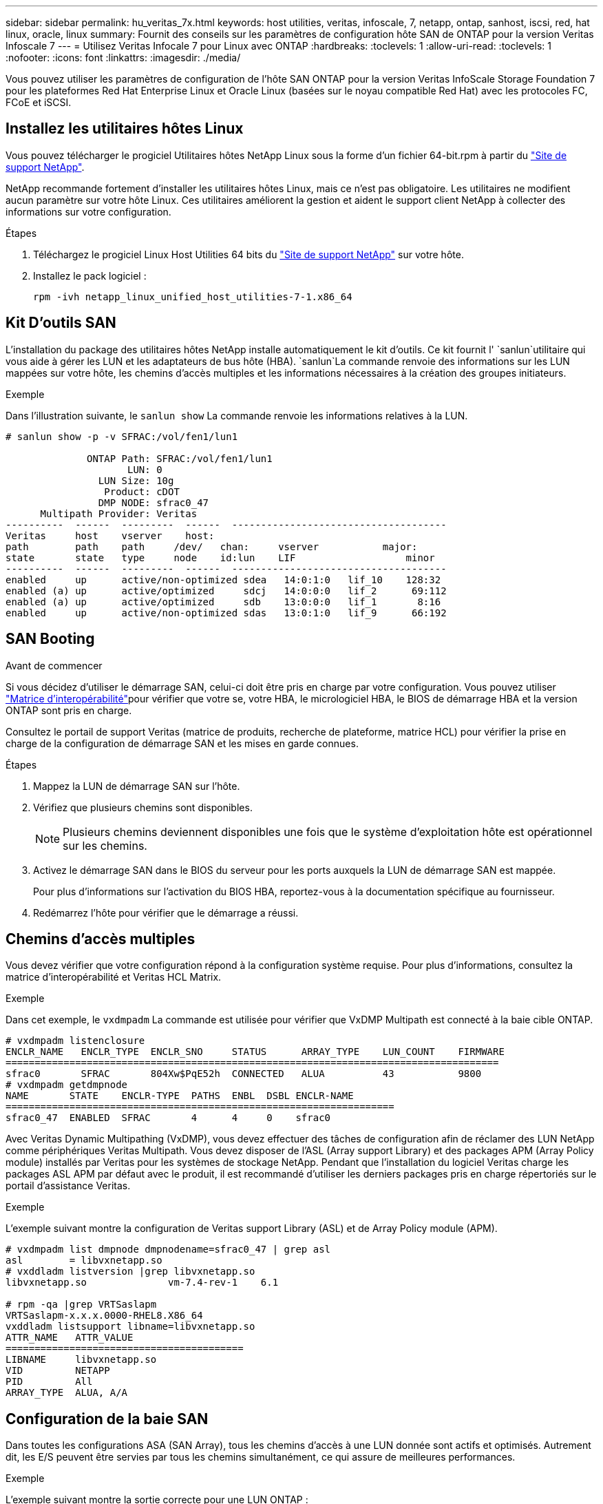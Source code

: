 ---
sidebar: sidebar 
permalink: hu_veritas_7x.html 
keywords: host utilities, veritas, infoscale, 7, netapp, ontap, sanhost, iscsi, red, hat linux, oracle, linux 
summary: Fournit des conseils sur les paramètres de configuration hôte SAN de ONTAP pour la version Veritas Infoscale 7 
---
= Utilisez Veritas Infocale 7 pour Linux avec ONTAP
:hardbreaks:
:toclevels: 1
:allow-uri-read: 
:toclevels: 1
:nofooter: 
:icons: font
:linkattrs: 
:imagesdir: ./media/


[role="lead"]
Vous pouvez utiliser les paramètres de configuration de l'hôte SAN ONTAP pour la version Veritas InfoScale Storage Foundation 7 pour les plateformes Red Hat Enterprise Linux et Oracle Linux (basées sur le noyau compatible Red Hat) avec les protocoles FC, FCoE et iSCSI.



== Installez les utilitaires hôtes Linux

Vous pouvez télécharger le progiciel Utilitaires hôtes NetApp Linux sous la forme d'un fichier 64-bit.rpm à partir du link:https://mysupport.netapp.com/site/products/all/details/hostutilities/downloads-tab/download/61343/7.1/downloads["Site de support NetApp"^].

NetApp recommande fortement d'installer les utilitaires hôtes Linux, mais ce n'est pas obligatoire. Les utilitaires ne modifient aucun paramètre sur votre hôte Linux. Ces utilitaires améliorent la gestion et aident le support client NetApp à collecter des informations sur votre configuration.

.Étapes
. Téléchargez le progiciel Linux Host Utilities 64 bits du https://mysupport.netapp.com/site/products/all/details/hostutilities/downloads-tab/download/61343/7.1/downloads["Site de support NetApp"^] sur votre hôte.
. Installez le pack logiciel :
+
`rpm -ivh netapp_linux_unified_host_utilities-7-1.x86_64`





== Kit D'outils SAN

L'installation du package des utilitaires hôtes NetApp installe automatiquement le kit d'outils. Ce kit fournit l' `sanlun`utilitaire qui vous aide à gérer les LUN et les adaptateurs de bus hôte (HBA).  `sanlun`La commande renvoie des informations sur les LUN mappées sur votre hôte, les chemins d'accès multiples et les informations nécessaires à la création des groupes initiateurs.

.Exemple
Dans l'illustration suivante, le `sanlun show` La commande renvoie les informations relatives à la LUN.

[listing]
----
# sanlun show -p -v SFRAC:/vol/fen1/lun1

              ONTAP Path: SFRAC:/vol/fen1/lun1
                     LUN: 0
                LUN Size: 10g
                 Product: cDOT
                DMP NODE: sfrac0_47
      Multipath Provider: Veritas
----------  ------  ---------  ------  -------------------------------------
Veritas     host    vserver    host:
path        path    path     /dev/   chan:     vserver           major:
state       state   type     node    id:lun    LIF                   minor
----------  ------  ---------  ------  -------------------------------------
enabled     up      active/non-optimized sdea   14:0:1:0   lif_10    128:32
enabled (a) up      active/optimized     sdcj   14:0:0:0   lif_2      69:112
enabled (a) up      active/optimized     sdb    13:0:0:0   lif_1       8:16
enabled     up      active/non-optimized sdas   13:0:1:0   lif_9      66:192
----


== SAN Booting

.Avant de commencer
Si vous décidez d'utiliser le démarrage SAN, celui-ci doit être pris en charge par votre configuration. Vous pouvez utiliser link:https://imt.netapp.com/matrix/#welcome["Matrice d'interopérabilité"^]pour vérifier que votre se, votre HBA, le micrologiciel HBA, le BIOS de démarrage HBA et la version ONTAP sont pris en charge.

Consultez le portail de support Veritas (matrice de produits, recherche de plateforme, matrice HCL) pour vérifier la prise en charge de la configuration de démarrage SAN et les mises en garde connues.

.Étapes
. Mappez la LUN de démarrage SAN sur l'hôte.
. Vérifiez que plusieurs chemins sont disponibles.
+

NOTE: Plusieurs chemins deviennent disponibles une fois que le système d'exploitation hôte est opérationnel sur les chemins.

. Activez le démarrage SAN dans le BIOS du serveur pour les ports auxquels la LUN de démarrage SAN est mappée.
+
Pour plus d'informations sur l'activation du BIOS HBA, reportez-vous à la documentation spécifique au fournisseur.

. Redémarrez l'hôte pour vérifier que le démarrage a réussi.




== Chemins d'accès multiples

Vous devez vérifier que votre configuration répond à la configuration système requise. Pour plus d'informations, consultez la matrice d'interopérabilité et Veritas HCL Matrix.

.Exemple
Dans cet exemple, le `vxdmpadm` La commande est utilisée pour vérifier que VxDMP Multipath est connecté à la baie cible ONTAP.

[listing]
----
# vxdmpadm listenclosure
ENCLR_NAME   ENCLR_TYPE  ENCLR_SNO     STATUS      ARRAY_TYPE    LUN_COUNT    FIRMWARE
=====================================================================================
sfrac0       SFRAC       804Xw$PqE52h  CONNECTED   ALUA          43           9800
# vxdmpadm getdmpnode
NAME       STATE    ENCLR-TYPE  PATHS  ENBL  DSBL ENCLR-NAME
===================================================================
sfrac0_47  ENABLED  SFRAC       4      4     0    sfrac0
----
Avec Veritas Dynamic Multipathing (VxDMP), vous devez effectuer des tâches de configuration afin de réclamer des LUN NetApp comme périphériques Veritas Multipath. Vous devez disposer de l'ASL (Array support Library) et des packages APM (Array Policy module) installés par Veritas pour les systèmes de stockage NetApp. Pendant que l'installation du logiciel Veritas charge les packages ASL APM par défaut avec le produit, il est recommandé d'utiliser les derniers packages pris en charge répertoriés sur le portail d'assistance Veritas.

.Exemple
L'exemple suivant montre la configuration de Veritas support Library (ASL) et de Array Policy module (APM).

[listing]
----
# vxdmpadm list dmpnode dmpnodename=sfrac0_47 | grep asl
asl        = libvxnetapp.so
# vxddladm listversion |grep libvxnetapp.so
libvxnetapp.so              vm-7.4-rev-1    6.1

# rpm -qa |grep VRTSaslapm
VRTSaslapm-x.x.x.0000-RHEL8.X86_64
vxddladm listsupport libname=libvxnetapp.so
ATTR_NAME   ATTR_VALUE
=========================================
LIBNAME     libvxnetapp.so
VID         NETAPP
PID         All
ARRAY_TYPE  ALUA, A/A
----


== Configuration de la baie SAN

Dans toutes les configurations ASA (SAN Array), tous les chemins d'accès à une LUN donnée sont actifs et optimisés. Autrement dit, les E/S peuvent être servies par tous les chemins simultanément, ce qui assure de meilleures performances.

.Exemple
L'exemple suivant montre la sortie correcte pour une LUN ONTAP :

[listing]
----
# vxdmpadm getsubpaths dmpnodename-sfrac0_47
NAME  STATE[A]   PATH-TYPE[M]   CTLR-NAME   ENCLR-TYPE  ENCLR-NAME  ATTRS  PRIORITY
===================================================================================
sdas  ENABLED (A)    Active/Optimized c13   SFRAC       sfrac0     -      -
sdb   ENABLED(A) Active/Optimized     c14   SFRAC       sfrac0     -      -
sdcj  ENABLED(A)  Active/Optimized     c14   SFRAC       sfrac0     -      -
sdea  ENABLED (A)    Active/Optimized c14   SFRAC       sfrac0     -
----

NOTE: N'utilisez pas un nombre excessif de chemins pour une seule LUN. Pas plus de 4 chemins ne devraient être nécessaires. Plus de 8 chemins peuvent entraîner des problèmes de chemin pendant les défaillances du stockage.



=== Configurations non ASA

Pour les configurations non ASA, il doit y avoir deux groupes de chemins avec des priorités différentes. Les chemins ayant des priorités plus élevées sont Active/Optimized (actif/optimisé), ce qui signifie que les services sont gérés par le contrôleur où se trouve l'agrégat. Les chemins aux priorités inférieures sont actifs, mais ne sont pas optimisés, car ils sont desservis par un autre contrôleur. Les chemins non optimisés ne sont utilisés que lorsque les chemins optimisés ne sont pas disponibles.

.Exemple
L'exemple suivant montre la sortie correcte pour une LUN ONTAP avec deux chemins actifs/optimisés et deux chemins actifs/non optimisés.

[listing]
----
# vxdmpadm getsubpaths dmpnodename-sfrac0_47
NAME  STATE[A]   PATH-TYPE[M]   CTLR-NAME   ENCLR-TYPE  ENCLR-NAME  ATTRS  PRIORITY
===================================================================================
sdas  ENABLED     Active/Non-Optimized c13   SFRAC       sfrac0     -      -
sdb   ENABLED(A)  Active/Optimized     c14   SFRAC       sfrac0     -      -
sdcj  ENABLED(A)  Active/Optimized     c14   SFRAC       sfrac0     -      -
sdea  ENABLED     Active/Non-Optimized c14   SFRAC       sfrac0     -      -
----

NOTE: Une seule LUN ne doit pas nécessiter plus de quatre chemins. La présence de plus de quatre chemins peut entraîner des problèmes de chemin pendant les pannes de stockage.



=== Paramètres recommandés



==== Paramètres pour Veritas Multipath

Pour une configuration système optimale dans les opérations de basculement du stockage, NetApp recommande les tunables VxDMP suivants.

[cols="2*"]
|===
| Paramètre | Réglage 


| dmp_lun_retry_timeout | 60 


| chemin_dmp_age | 120 


| intervalle_restauration_dmp | 60 
|===
Les tunables DMP sont définis en ligne à l'aide du `vxdmpadm` commande comme suit :

`# vxdmpadm settune dmp_tunable=value`

Les valeurs de ces données réglables peuvent être vérifiées de façon dynamique à l'aide de `#vxdmpadm gettune`.

.Exemple
L'exemple suivant montre les tunables DMP effectifs VxRables sur l'hôte SAN.

[listing]
----
# vxdmpadm gettune

Tunable                    Current Value    Default Value
dmp_cache_open                      on                on
dmp_daemon_count                    10                10
dmp_delayq_interval                 15                15
dmp_display_alua_states             on                on
dmp_fast_recovery                   on                on
dmp_health_time                     60                60
dmp_iostats_state              enabled           enabled
dmp_log_level                        1                 1
dmp_low_impact_probe                on                on
dmp_lun_retry_timeout               60                30
dmp_path_age                       120               300
dmp_pathswitch_blks_shift            9                 9
dmp_probe_idle_lun                  on                on
dmp_probe_threshold                  5                 5
dmp_restore_cycles                  10                10
dmp_restore_interval                60               300
dmp_restore_policy         check_disabled   check_disabled
dmp_restore_state              enabled           enabled
dmp_retry_count                      5                 5
dmp_scsi_timeout                    20                20
dmp_sfg_threshold                    1                 1
dmp_stat_interval                    1                 1
dmp_monitor_ownership               on                on
dmp_monitor_fabric                  on                on
dmp_native_support                 off               off
----


==== Paramètres par protocole

* Pour FC/FCoE uniquement : utilisez les valeurs de délai par défaut.
* Pour iSCSI uniquement : permet de définir le `replacement_timeout` valeur du paramètre à 120.
+
ISCSI `replacement_timeout` Paramètre contrôle la durée pendant laquelle la couche iSCSI doit attendre qu'un chemin ou une session ait expiré pour se rétablir avant d'échouer toute commande sur celle-ci. Réglage de la valeur de `replacement_timeout` Dans le fichier de configuration iSCSI, 120 est recommandé.



.Exemple
[listing]
----
# grep replacement_timeout /etc/iscsi/iscsid.conf
node.session.timeo.replacement_timeout = 120
----


==== Paramètres par plate-forme de système d'exploitation

Pour les séries Red Hat Enterprise Linux 7 et 8, vous devez configurer `udev rport` Valeurs pour prendre en charge l'environnement Veritas Infoscale dans les scénarios de basculement du stockage. Créez le fichier `/etc/udev/rules.d/40-rport.rules` avec le contenu du fichier suivant :

[listing]
----
# cat /etc/udev/rules.d/40-rport.rules
KERNEL=="rport-*", SUBSYSTEM=="fc_remote_ports", ACTION=="add", RUN+=/bin/sh -c 'echo 20 > /sys/class/fc_remote_ports/%k/fast_io_fail_tmo;echo 864000 >/sys/class/fc_remote_ports/%k/dev_loss_tmo'"
----

NOTE: Pour tous les autres paramètres spécifiques à Veritas, reportez-vous à la documentation standard du produit Veritas Infoscale.



== Coexistence de chemins d'accès multiples

Si vous disposez d'un environnement multi-chemins hétérogène, notamment Veritas InfoScale, Linux Native Device Mapper et le gestionnaire de volumes LVM, consultez la documentation d'administration des produits Veritas pour connaître les paramètres de configuration.



== Problèmes connus

Il n'y a aucun problème connu pour Veritas Infocale 7 pour Linux avec la version ONTAP.
